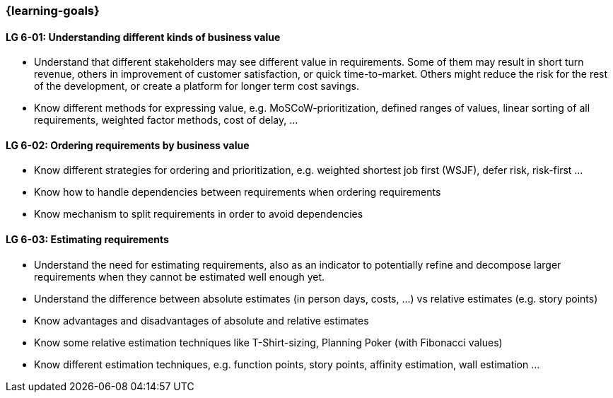 
=== {learning-goals}

[[LG-6-01]]
==== LG 6-01: Understanding different kinds of business value

* Understand that different stakeholders may see different value in requirements. Some of them may result in short turn revenue, others in improvement of customer satisfaction, or quick time-to-market. Others might reduce the risk for the rest of the development, or create a platform for longer term cost savings.
* Know different methods for expressing value, e.g. MoSCoW-prioritization, defined ranges of values, linear sorting of all requirements, weighted factor methods, cost of delay, ...


[[LG-6-02]]
==== LG 6-02: Ordering requirements by business value

* Know different strategies for ordering and prioritization, e.g. weighted shortest job first (WSJF), defer risk, risk-first ...
* Know how to handle dependencies between requirements when ordering requirements
* Know mechanism to split requirements in order to avoid dependencies

[[LG-6-03]]
==== LG 6-03: Estimating requirements

* Understand the need for estimating requirements, also as an indicator to potentially refine and decompose larger requirements when they cannot be estimated well enough yet.
* Understand the difference between absolute estimates (in person days, costs, ...) vs relative estimates (e.g. story points)
* Know advantages and disadvantages of absolute and relative estimates
* Know some relative estimation techniques like T-Shirt-sizing, Planning Poker (with Fibonacci values)
* Know different estimation techniques, e.g. function points, story points, affinity estimation, wall estimation ...


// end::EN[]
